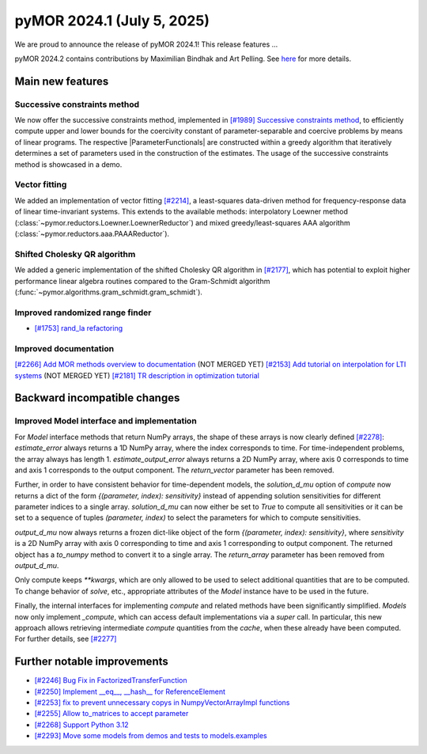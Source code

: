 pyMOR 2024.1 (July 5, 2025)
-------------------------------

We are proud to announce the release of pyMOR 2024.1!
This release features ...

pyMOR 2024.2 contains contributions by Maximilian Bindhak and Art Pelling.
See `here <https://github.com/pymor/pymor/blob/main/AUTHORS.md>`__ for more
details.


Main new features
^^^^^^^^^^^^^^^^^

Successive constraints method
~~~~~~~~~~~~~~~~~~~~~~~~~~~~~
We now offer the successive constraints method, implemented in
`[#1989] Successive constraints method <https://github.com/pymor/pymor/pull/1989>`_,
to efficiently compute upper and lower bounds for the coercivity constant of
parameter-separable and coercive problems by means of linear programs.
The respective |ParameterFunctionals| are constructed within a greedy algorithm
that iteratively determines a set of parameters used in the construction of the
estimates. The usage of the successive constraints method is showcased in a demo.

Vector fitting
~~~~~~~~~~~~~~
We added an implementation of vector fitting
`[#2214] <https://github.com/pymor/pymor/pull/2214>`_,
a least-squares data-driven method for frequency-response data of linear
time-invariant systems.
This extends to the available methods:
interpolatory Loewner method (:class:`~pymor.reductors.Loewner.LoewnerReductor`)
and mixed greedy/least-squares AAA algorithm
(:class:`~pymor.reductors.aaa.PAAAReductor`).

Shifted Cholesky QR algorithm
~~~~~~~~~~~~~~~~~~~~~~~~~~~~~
We added a generic implementation of the shifted Cholesky QR algorithm in
`[#2177] <https://github.com/pymor/pymor/pull/2177>`_,
which has potential to exploit higher performance linear algebra routines
compared to the Gram-Schmidt algorithm
(:func:`~pymor.algorithms.gram_schmidt.gram_schmidt`).

Improved randomized range finder
~~~~~~~~~~~~~~~~~~~~~~~~~~~~~~~~
- `[#1753] rand_la refactoring <https://github.com/pymor/pymor/pull/1753>`_

Improved documentation
~~~~~~~~~~~~~~~~~~~~~~
`[#2266] Add MOR methods overview to documentation <https://github.com/pymor/pymor/pull/2266>`_ (NOT MERGED YET)
`[#2153] Add tutorial on interpolation for LTI systems <https://github.com/pymor/pymor/pull/2153>`_ (NOT MERGED YET)
`[#2181] TR description in optimization tutorial <https://github.com/pymor/pymor/pull/2181>`_


Backward incompatible changes
^^^^^^^^^^^^^^^^^^^^^^^^^^^^^

Improved Model interface and implementation
~~~~~~~~~~~~~~~~~~~~~~~~~~~~~~~~~~~~~~~~~~~
For `Model` interface methods that return NumPy arrays, the shape of these arrays is now clearly
defined `[#2278] <https://github.com/pymor/pymor/pull/2278>`_:
`estimate_error` always returns a 1D NumPy array, where the index corresponds to time.
For time-independent problems, the array always has length 1. `estimate_output_error` always returns a 2D NumPy array, where axis 0 corresponds to
time and axis 1 corresponds to the output component. The `return_vector` parameter has been removed.

Further, in order to have consistent behavior for time-dependent models, the `solution_d_mu` option of `compute` now returns a dict of the form `{(parameter, index): sensitivity}` instead of appending solution sensitivities for different parameter indices to a single array. `solution_d_mu` can now either be set to `True` to compute all sensitivities or it can be set to a sequence of tuples `(parameter, index)` to select the parameters for which to compute sensitivities.

`output_d_mu` now always returns a frozen dict-like object of the form `{(parameter, index): sensitivity}`, where `sensitivity` is a 2D NumPy array with axis 0 corresponding to time and axis 1 corresponding to output component. The returned object has a `to_numpy` method to convert it to a single array. The `return_array` parameter has been removed from `output_d_mu`.

Only compute keeps `**kwargs`, which are only allowed to be used to select additional quantities that are to be computed. To change behavior of `solve`, etc., appropriate attributes of the `Model` instance have to be used in the future.

Finally, the internal interfaces for implementing `compute` and related methods have been significantly simplified.
`Models` now only implement `_compute`, which can access default implementations via a `super` call. In particular, this
new approach allows retrieving intermediate `compute` quantities from the `cache`, when these already have been
computed. For further details, see `[#2277] <https://github.com/pymor/pymor/pull/2277>`_



Further notable improvements
^^^^^^^^^^^^^^^^^^^^^^^^^^^^

- `[#2246] Bug Fix in FactorizedTransferFunction <https://github.com/pymor/pymor/pull/2246>`_
- `[#2250] Implement __eq__, __hash__ for ReferenceElement <https://github.com/pymor/pymor/pull/2250>`_
- `[#2253] fix to prevent unnecessary copys in NumpyVectorArrayImpl functions <https://github.com/pymor/pymor/pull/2253>`_
- `[#2255] Allow to_matrices to accept parameter <https://github.com/pymor/pymor/pull/2255>`_
- `[#2268] Support Python 3.12 <https://github.com/pymor/pymor/pull/2268>`_
- `[#2293] Move some models from demos and tests to models.examples <https://github.com/pymor/pymor/pull/2293>`_
